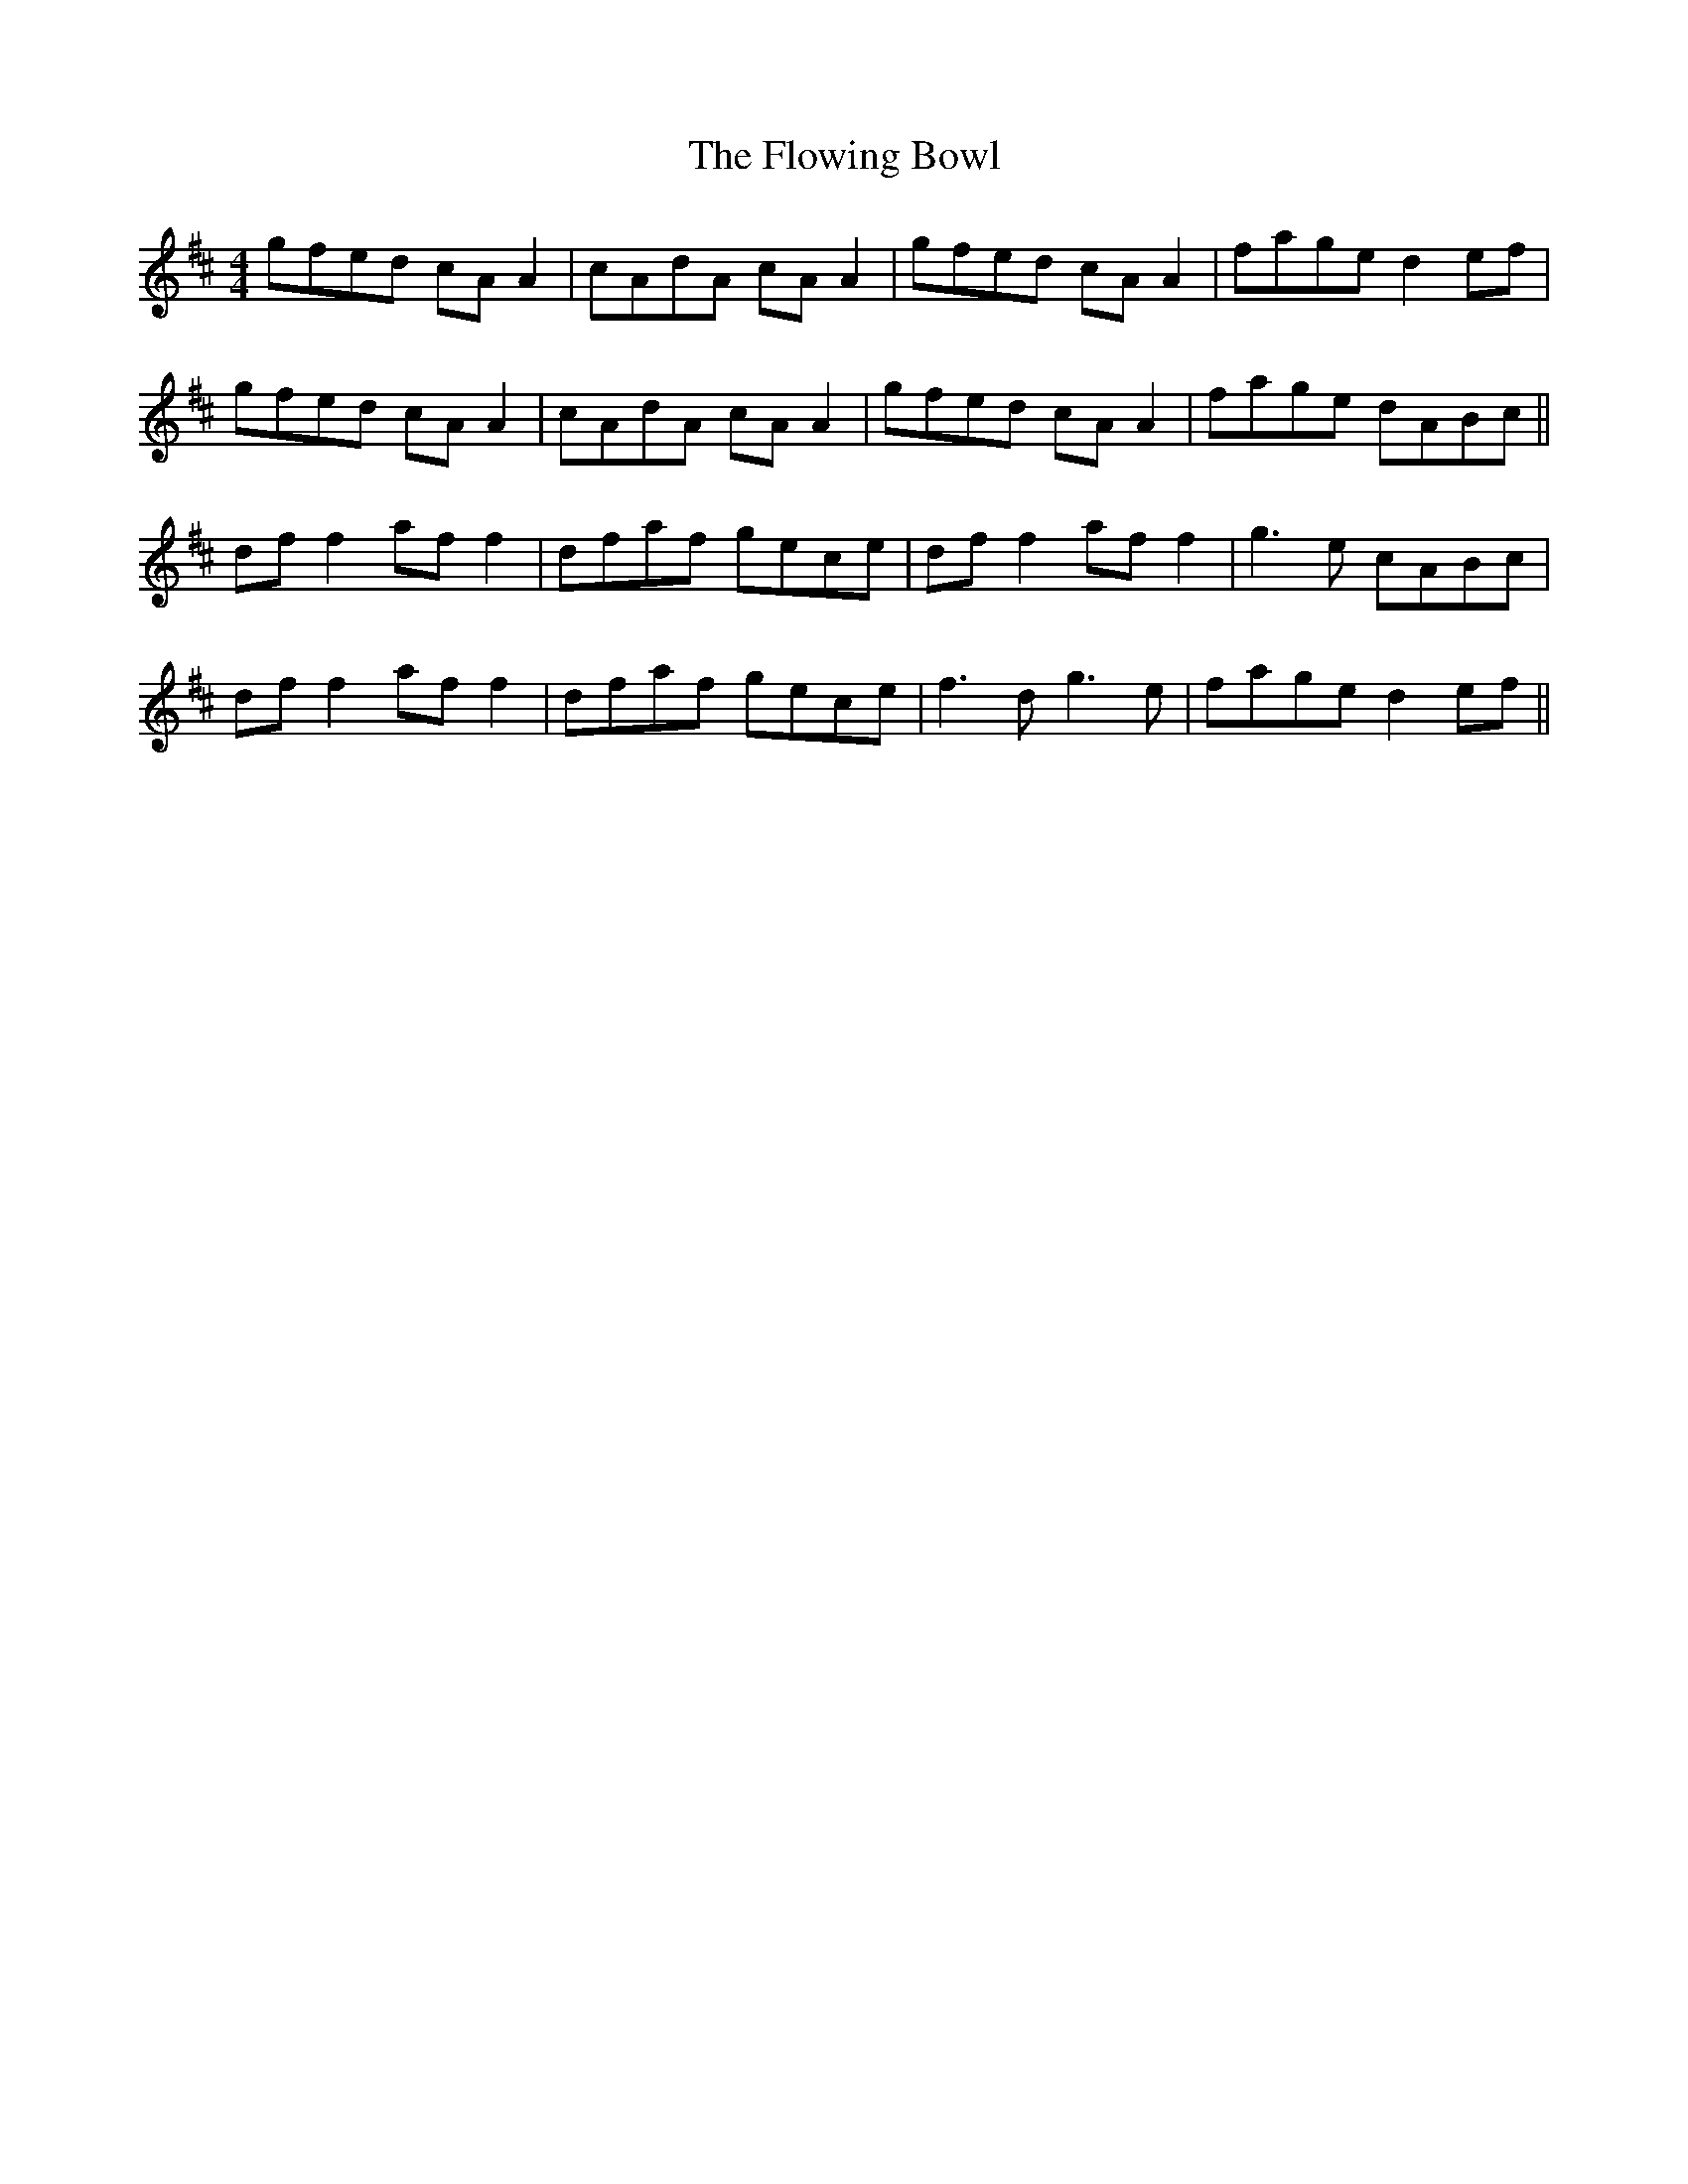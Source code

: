 X: 13546
T: Flowing Bowl, The
R: reel
M: 4/4
K: Dmajor
gfed cA A2|cAdA cA A2|gfed cA A2|fage d2ef|
gfed cA A2|cAdA cA A2|gfed cA A2|fage dABc||
df f2 af f2|dfaf gece|df f2 af f2|g3e cABc|
df f2 af f2|dfaf gece|f3d g3e|fage d2 ef||

